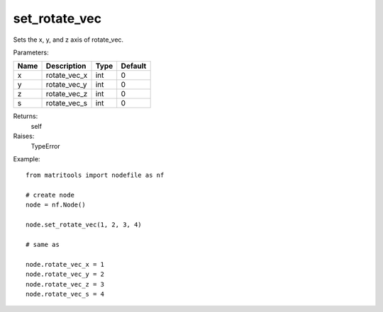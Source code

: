 set_rotate_vec
--------------
Sets the x, y, and z axis of rotate_vec.

Parameters:

+------+--------------+------+---------+
| Name | Description  | Type | Default |
+======+==============+======+=========+
| x    | rotate_vec_x | int  | 0       |
+------+--------------+------+---------+
| y    | rotate_vec_y | int  | 0       |
+------+--------------+------+---------+
| z    | rotate_vec_z | int  | 0       |
+------+--------------+------+---------+
| s    | rotate_vec_s | int  | 0       |
+------+--------------+------+---------+

Returns:
    self

Raises:
    TypeError

Example::

	from matritools import nodefile as nf

	# create node
	node = nf.Node()

	node.set_rotate_vec(1, 2, 3, 4)

	# same as

	node.rotate_vec_x = 1
	node.rotate_vec_y = 2
	node.rotate_vec_z = 3
	node.rotate_vec_s = 4

